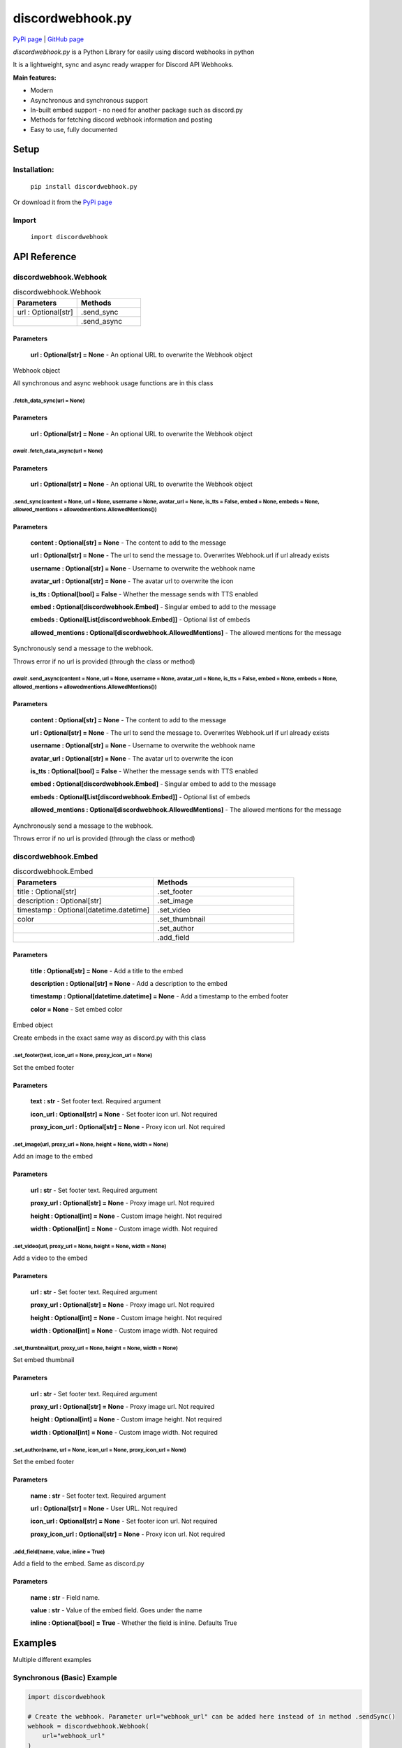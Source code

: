 
discordwebhook.py
==================

`PyPi page <https://pypi.org/project/discordwebhook.py/>`_ | `GitHub page <https://github.com/Coolo22/discordwebhook.py/>`_

`discordwebhook.py` is a Python Library for easily using discord webhooks in python

It is a lightweight, sync and async ready wrapper for Discord API Webhooks.

**Main features:**

* Modern
* Asynchronous and synchronous support
* In-built embed support - no need for another package such as discord.py 
* Methods for fetching discord webhook information and posting
* Easy to use, fully documented


Setup
-------------------

Installation:
~~~~~~~~~~~~~~

    ``pip install discordwebhook.py``

Or download it from the `PyPi page <https://pypi.org/project/discordwebhook.py/>`_

Import
~~~~~~~~

    ``import discordwebhook``

API Reference
--------------

discordwebhook.Webhook
~~~~~~~~~~~~~~~~~~~~~~~~~~~~~~~~~~~~~~~~~~~~~

.. list-table:: discordwebhook.Webhook
   :widths: 50 50
   :header-rows: 1

   * - Parameters
     - Methods
   * - url : Optional[str]
     - .send_sync
   * - 
     - .send_async

Parameters 
***********

    **url : Optional[str] = None** - An optional URL to overwrite the Webhook object

Webhook object 

All synchronous and async webhook usage functions are in this class

.fetch_data_sync(url = None)
#############################

Parameters 
***********

    **url : Optional[str] = None** - An optional URL to overwrite the Webhook object

*await*   .fetch_data_async(url = None)
###########################################

Parameters 
***********

    **url : Optional[str] = None** - An optional URL to overwrite the Webhook object

.send_sync(content = None, url = None, username = None, avatar_url = None, is_tts = False, embed = None, embeds = None, allowed_mentions = allowedmentions.AllowedMentions())
##############################################################################################################################################################################################

Parameters
***********

    **content : Optional[str] = None** - The content to add to the message

    **url : Optional[str] = None** - The url to send the message to. Overwrites Webhook.url if url already exists

    **username : Optional[str] = None** - Username to overwrite the webhook name 

    **avatar_url : Optional[str] = None** - The avatar url to overwrite the icon 

    **is_tts : Optional[bool] = False** - Whether the message sends with TTS enabled

    **embed : Optional[discordwebhook.Embed]** - Singular embed to add to the message 

    **embeds : Optional[List[discordwebhook.Embed]]** - Optional list of embeds 

    **allowed_mentions : Optional[discordwebhook.AllowedMentions]** - The allowed mentions for the message

Synchronously send a message to the webhook. 

Throws error if no url is provided (through the class or method)

*await* .send_async(content = None, url = None, username = None, avatar_url = None, is_tts = False, embed = None, embeds = None, allowed_mentions = allowedmentions.AllowedMentions())
##############################################################################################################################################################################################

Parameters
***********

    **content : Optional[str] = None** - The content to add to the message

    **url : Optional[str] = None** - The url to send the message to. Overwrites Webhook.url if url already exists

    **username : Optional[str] = None** - Username to overwrite the webhook name 

    **avatar_url : Optional[str] = None** - The avatar url to overwrite the icon 

    **is_tts : Optional[bool] = False** - Whether the message sends with TTS enabled

    **embed : Optional[discordwebhook.Embed]** - Singular embed to add to the message 

    **embeds : Optional[List[discordwebhook.Embed]]** - Optional list of embeds 

    **allowed_mentions : Optional[discordwebhook.AllowedMentions]** - The allowed mentions for the message

Aynchronously send a message to the webhook. 

Throws error if no url is provided (through the class or method)

discordwebhook.Embed
~~~~~~~~~~~~~~~~~~~~~~~~~~~~~~~~~~~~~~~~~~~~~

.. list-table:: discordwebhook.Embed
   :widths: 50 50
   :header-rows: 1

   * - Parameters
     - Methods
   * - title : Optional[str]
     - .set_footer
   * - description : Optional[str]
     - .set_image
   * - timestamp : Optional[datetime.datetime]
     - .set_video
   * - color
     - .set_thumbnail 
   * - 
     - .set_author 
   * - 
     - .add_field

Parameters 
***********

    **title : Optional[str] = None** - Add a title to the embed 

    **description : Optional[str] = None** - Add a description to the embed 

    **timestamp : Optional[datetime.datetime] = None** - Add a timestamp to the embed footer 

    **color = None** - Set embed color

Embed object

Create embeds in the exact same way as discord.py with this class

.set_footer(text, icon_url = None, proxy_icon_url = None)
##########################################################

Set the embed footer 

Parameters 
***********

    **text : str** - Set footer text. Required argument 

    **icon_url : Optional[str] = None** - Set footer icon url. Not required

    **proxy_icon_url : Optional[str] = None** - Proxy icon url. Not required

.set_image(url, proxy_url = None, height = None, width = None)
###################################################################

Add an image to the embed

Parameters 
***********

    **url : str** - Set footer text. Required argument 

    **proxy_url : Optional[str] = None** - Proxy image url. Not required

    **height : Optional[int] = None** - Custom image height. Not required

    **width : Optional[int] = None** - Custom image width. Not required

.set_video(url, proxy_url = None, height = None, width = None)
###################################################################

Add a video to the embed

Parameters 
***********

    **url : str** - Set footer text. Required argument 

    **proxy_url : Optional[str] = None** - Proxy image url. Not required

    **height : Optional[int] = None** - Custom image height. Not required

    **width : Optional[int] = None** - Custom image width. Not required

.set_thumbnail(url, proxy_url = None, height = None, width = None)
###################################################################

Set embed thumbnail

Parameters 
***********

    **url : str** - Set footer text. Required argument 

    **proxy_url : Optional[str] = None** - Proxy image url. Not required

    **height : Optional[int] = None** - Custom image height. Not required

    **width : Optional[int] = None** - Custom image width. Not required

.set_author(name, url = None, icon_url = None, proxy_icon_url = None)
############################################################################

Set the embed footer 

Parameters 
***********

    **name : str** - Set footer text. Required argument 

    **url : Optional[str] = None** - User URL. Not required

    **icon_url : Optional[str] = None** - Set footer icon url. Not required

    **proxy_icon_url : Optional[str] = None** - Proxy icon url. Not required

.add_field(name, value, inline = True)
##########################################################

Add a field to the embed. Same as discord.py

Parameters 
***********

    **name : str** - Field name. 

    **value : str** - Value of the embed field. Goes under the name

    **inline : Optional[bool] = True** - Whether the field is inline. Defaults True

Examples
---------------

Multiple different examples

Synchronous (Basic) Example
~~~~~~~~~~~~~~~~~~~~~~~~~~~~~

.. code-block:: python

    import discordwebhook

    # Create the webhook. Parameter url="webhook_url" can be added here instead of in method .sendSync()
    webhook = discordwebhook.Webhook(
        url="webhook_url"
    )

    # OPTIONAL - Get webhook username and avatar (sends request to discord)
    webhook_data = webhook.fetch_data_sync()

    # Add embed with title "Embed title", same as discord.py
    embed = discordwebhook.Embed(
        title="Embed title",
    )

    # Add a field to the embed, exactly the same as discord.py
    embed.add_field(name="Field title", value="Exact same as discord.py, however can be used synchronously", inline=False)

    # Post webhook to URL synchronously
    webhook.send_sync(
        f"This webhook's original username was **{webhook_data.username}**", # Webhook message content
        username="Coolo2", # Overwrite webhook username, can also be defined when class is initialized
        embed=embed # Embeds can also be set with embeds=[embed]
    )

Asynchronous Example
~~~~~~~~~~~~~~~~~~~~~~~~~~~~~

.. code-block:: python
    
    import discordwebhook


    async def doWebhook():

        # Create the webhook. Parameter url="webhook_url" can be added here instead of in method .sendSync()
        webhook = discordwebhook.Webhook(
            url="webhook_url"
        )

        # OPTIONAL - Get webhook username and avatar (sends request to discord)
        webhook_data = await webhook.fetch_data_async()

        # Add embed with title "Embed title", same as discord.py
        embed = discordwebhook.Embed(
            title="Embed title",
        )

        # Add a field to the embed, exactly the same as discord.py
        embed.add_field(name="Field title", value="Exact same as discord.py, however can be used synchronously", inline=False)

        # Post webhook to URL synchronously
        await webhook.send_async(
            f"This webhook's original username was **{webhook_data.username}**", # Webhook message content
            username="Coolo2", # Overwrite webhook username, can also be defined when class is initialized
            embed=embed # Embeds can also be set with embeds=[embed]
        )

Fetch example 
~~~~~~~~~~~~~~~~~

.. code-block:: python 

    import discordwebhook 

    webhook = discordwebhook.Webhook(
        url="webhook_url"
    )

    # Can be used synchronously and asynchronously with fetch_data_async. Returns current Webhook class
    webhook.fetch_data_sync()

    print(webhook.id)
    print(webhook.url)

    print(webhook.name)
    print(webhook.icon_url)

    print(webhook.channel_id)
    print(webhook.guild_id)

More examples can be found at the `GitHub page Examples folder <https://github.com/Coolo22/discordwebhook.py/tree/master/Examples>`_ .


Version History
--------------------

1.0.2 - 30th January 2022 (current)
~~~~~~~~~~~~~~~~~~~~~~~~~~~~~~~~~~~~~~~~~~~~~~~~~~~

* Fixed bugs with 1.0.1

1.0.1 - 30th January 2022 (current)
~~~~~~~~~~~~~~~~~~~~~~~~~~~~~~~~~~~~~~~~~~~~~~~~~~~

* Rewritten the whole library. Too many changes to show, see documentation.

0.1.2 - 29th July 2020
~~~~~~~~~~~~~~~~~~~~~~~~~~~~~~~~~~

* Added ability to set username and avatar_url in Webhook().send() with alias author

0.1.1 - 29th July 2020
~~~~~~~~~~~~~~~~~~~~~~~~~~~~~~~~~~

* Fix version number issues with 0.1.0

0.1.0 - 29th July 2020
~~~~~~~~~~~~~~~~~~~~~~~~~~~~~~~~~~

* Fixed asyncCreate not returning any values
* Added error handling for invalid token in fetching webhooks 
* Added error handling for no provided url
* Added ability for setting webhook link prior to sending it, adding a link to the create.Webhook object
* Added alias `discordwebhook.use` for `discordwebhook.create` and `discordwebhook.asyncUse` for `discordwebhook.asyncCreate`
* Many changes to documentation and other things

0.0.8 - 28th July 2020
~~~~~~~~~~~~~~~~~~~~~~~~~~~~~~~~~~

* Fixed fatal error which occured with all embeds after 0.0.7

0.0.7 - 28th July 2020 
~~~~~~~~~~~~~~~~~~~~~~~~~~~~~~~~~~

* Added discordwebhook.discordwebhook
* `discordwebhook.fetch.Webhook()` now supports a Webhook() object instead of just string
* Changed `discordwebhook.discordwebhook.version.recent` to `current` with alias `recent`
* When using webhooks set information is stored in variables and can be accessed later by using (webhook).(setData), for example webhook.message
* Added message and tts kwarg to .send to allow for one line webhook sends
* Added kwargs to embed creation to create an experience identical to discord.py
* Added docstrings at the top of files
* Started error handling for embeds, checks on send to keep projects working

0.0.6 - 28th July 2020 
~~~~~~~~~~~~~~~~~~~~~~~~~~~~~~~~~~

* Fixed fatal errors with 0.0.5

0.0.5 - 28th July 2020
~~~~~~~~~~~~~~~~~~~~~~~~~~~~~~~~~~

* Changed embed class so embed.embed can be replaced with just embed - simplifying sends
* Aditions and fixes to documentation
* Documentation addition to PyPi page 

0.0.4 - 28th July 2020 
~~~~~~~~~~~~~~~~~~~~~~~~~~~~~~~~~~

* Added mention permissions (if mentions will work)
* Reorganised some functions 
* Created documentation - Not listed on PyPi page 

0.0.3 - 28th July 2020
~~~~~~~~~~~~~~~~~~~~~~~~~~~~~~~~~~

* Fixed fatal bugs with the previous release with asyncio 

0.0.2 - 28th July 2020
~~~~~~~~~~~~~~~~~~~~~~~~~~~~~~~~~~

* Moved to a different name 
* Fixed bugs with original release 

0.0.1 - 28th July 2020
~~~~~~~~~~~~~~~~~~~~~~~~~~~~~~~~~~

* Original release on another name 
* Added main features such as Webhook post and creation
* Added embeds
* Added asynchronous and synchronous functions
